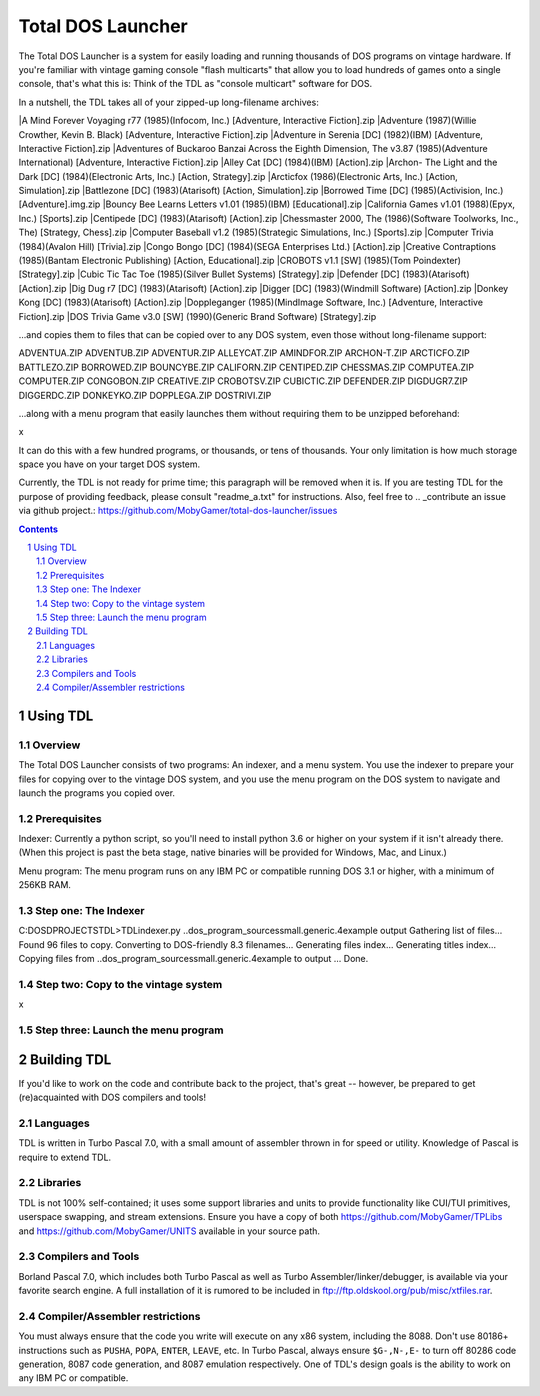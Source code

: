 Total DOS Launcher
##################

The Total DOS Launcher is a system for easily loading and running thousands of
DOS programs on vintage hardware.  If you're familiar with vintage gaming
console "flash multicarts" that allow you to load hundreds of games onto a
single console, that's what this is:  Think of the TDL as "console multicart"
software for DOS.

In a nutshell, the TDL takes all of your zipped-up long-filename archives:

|A Mind Forever Voyaging r77 (1985)(Infocom, Inc.) [Adventure, Interactive Fiction].zip
|Adventure (1987)(Willie Crowther, Kevin B. Black) [Adventure, Interactive Fiction].zip
|Adventure in Serenia [DC] (1982)(IBM) [Adventure, Interactive Fiction].zip
|Adventures of Buckaroo Banzai Across the Eighth Dimension, The v3.87 (1985)(Adventure International) [Adventure, Interactive Fiction].zip
|Alley Cat [DC] (1984)(IBM) [Action].zip
|Archon- The Light and the Dark [DC] (1984)(Electronic Arts, Inc.) [Action, Strategy].zip
|Arcticfox (1986)(Electronic Arts, Inc.) [Action, Simulation].zip
|Battlezone [DC] (1983)(Atarisoft) [Action, Simulation].zip
|Borrowed Time [DC] (1985)(Activision, Inc.) [Adventure].img.zip
|Bouncy Bee Learns Letters v1.01 (1985)(IBM) [Educational].zip
|California Games v1.01 (1988)(Epyx, Inc.) [Sports].zip
|Centipede [DC] (1983)(Atarisoft) [Action].zip
|Chessmaster 2000, The (1986)(Software Toolworks, Inc., The) [Strategy, Chess].zip
|Computer Baseball v1.2 (1985)(Strategic Simulations, Inc.) [Sports].zip
|Computer Trivia (1984)(Avalon Hill) [Trivia].zip
|Congo Bongo [DC] (1984)(SEGA Enterprises Ltd.) [Action].zip
|Creative Contraptions (1985)(Bantam Electronic Publishing) [Action, Educational].zip
|CROBOTS v1.1 [SW] (1985)(Tom Poindexter) [Strategy].zip
|Cubic Tic Tac Toe (1985)(Silver Bullet Systems) [Strategy].zip
|Defender [DC] (1983)(Atarisoft) [Action].zip
|Dig Dug r7 [DC] (1983)(Atarisoft) [Action].zip
|Digger [DC] (1983)(Windmill Software) [Action].zip
|Donkey Kong [DC] (1983)(Atarisoft) [Action].zip
|Doppleganger (1985)(MindImage Software, Inc.) [Adventure, Interactive Fiction].zip
|DOS Trivia Game v3.0 [SW] (1990)(Generic Brand Software) [Strategy].zip

...and copies them to files that can be copied over to any DOS system, even those without long-filename support::

ADVENTUA.ZIP
ADVENTUB.ZIP
ADVENTUR.ZIP
ALLEYCAT.ZIP
AMINDFOR.ZIP
ARCHON-T.ZIP
ARCTICFO.ZIP
BATTLEZO.ZIP
BORROWED.ZIP
BOUNCYBE.ZIP
CALIFORN.ZIP
CENTIPED.ZIP
CHESSMAS.ZIP
COMPUTEA.ZIP
COMPUTER.ZIP
CONGOBON.ZIP
CREATIVE.ZIP
CROBOTSV.ZIP
CUBICTIC.ZIP
DEFENDER.ZIP
DIGDUGR7.ZIP
DIGGERDC.ZIP
DONKEYKO.ZIP
DOPPLEGA.ZIP
DOSTRIVI.ZIP

...along with a menu program that easily launches them without requiring them to be unzipped beforehand:

x

It can do this with a few hundred programs, or thousands, or tens of thousands.  Your only limitation is how much storage space you have on your target DOS system.

Currently, the TDL is not ready for prime time; this paragraph will be removed when it is.  If you are testing TDL for the purpose of providing feedback, please consult "readme_a.txt" for instructions.  Also, feel free to .. _contribute an issue via github project.: https://github.com/MobyGamer/total-dos-launcher/issues

.. contents::
.. section-numbering::


Using TDL
=========

Overview
--------

The Total DOS Launcher consists of two programs:  An indexer, and a menu system.  You use the indexer to prepare your files for copying over to the vintage DOS system, and you use the menu program on the DOS system to navigate and launch the programs you copied over.


Prerequisites
-------------

Indexer:  Currently a python script, so you'll need to install python 3.6 or higher on your system if it isn't already there.  (When this project is past the beta stage, native binaries will be provided for Windows, Mac, and Linux.)

Menu program:  The menu program runs on any IBM PC or compatible running DOS 3.1 or higher, with a minimum of 256KB RAM.


Step one: The Indexer
---------------------

C:\DOS\D\PROJECTS\TDL>TDLindexer.py ..\dos_program_sources\small.generic.4example output
Gathering list of files...
Found 96 files to copy.
Converting to DOS-friendly 8.3 filenames...
Generating files index...
Generating titles index...
Copying files from ..\dos_program_sources\small.generic.4example to output ...
Done.

Step two: Copy to the vintage system
------------------------------------

x

Step three: Launch the menu program
-----------------------------------



Building TDL
============

If you'd like to work on the code and contribute back to the project, that's great -- however, be prepared to get (re)acquainted with DOS compilers and tools!


Languages
---------
TDL is written in Turbo Pascal 7.0, with a small amount of assembler thrown in
for speed or utility.  Knowledge of Pascal is require to extend TDL.

Libraries
---------
TDL is not 100% self-contained; it uses some support libraries and units to
provide functionality like CUI/TUI primitives, userspace swapping, and stream
extensions.  Ensure you have a copy of both https://github.com/MobyGamer/TPLibs
and https://github.com/MobyGamer/UNITS available in your source path.

Compilers and Tools
-------------------
Borland Pascal 7.0, which includes both Turbo Pascal as well as Turbo
Assembler/linker/debugger, is available via your favorite search engine.  A
full installation of it is rumored to be included in
ftp://ftp.oldskool.org/pub/misc/xtfiles.rar.

Compiler/Assembler restrictions
-------------------------------
You must always ensure that the code you write will execute on any x86 system,
including the 8088.  Don't use 80186+ instructions such as ``PUSHA``, ``POPA``,
``ENTER``, ``LEAVE``, etc.  In Turbo Pascal, always ensure ``$G-,N-,E-`` to
turn off 80286 code generation, 8087 code generation, and 8087 emulation
respectively.  One of TDL's design goals is the ability to work on any IBM PC
or compatible.
